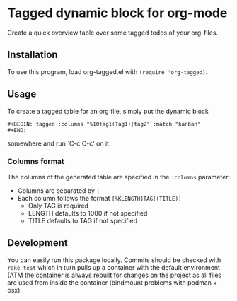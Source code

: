 * Tagged dynamic block for org-mode
[[https://melpa.org/#/org-tagged][https://melpa.org/packages/org-tagged-badge.svg]]
[[https://stable.melpa.org/#/org-tagged][https://stable.melpa.org/packages/org-tagged-badge.svg]]

Create a quick overview table over some tagged todos of your
org-files.

** Installation
To use this program, load org-tagged.el with =(require 'org-tagged)=.

** Usage
To create a tagged table for an org file, simply put the dynamic block
#+BEGIN_SRC
#+BEGIN: tagged :columns "%10tag1(Tag1)|tag2" :match "kanban"
#+END:
#+END_SRC
somewhere and run `C-c C-c' on it.

*** Columns format
The columns of the generated table are specified in the =:columns=
parameter:
- Columns are separated by =|=
- Each column follows the format =[%KLENGTH]TAG[(TITLE)]=
  - Only TAG is required
  - LENGTH defaults to 1000 if not specified
  - TITLE defaults to TAG if not specified

** Development
You can easily run this package locally. Commits should be checked
with =rake test= which in turn pulls up a container with the default
environment (ATM the container is always rebuilt for changes on the
project as all files are used from inside the container (bindmount
problems with podman + osx).
